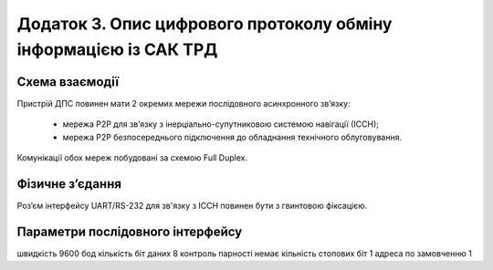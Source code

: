 
Додаток 3. Опис цифрового протоколу обміну інформацією із САК ТРД
---------------------------------------------------------------------

Схема взаємодії
~~~~~~~~~~~~~~~~~~~

Пристрій ДПС повинен мати 2 окремих мережи послідовного асинхронного зв’язку:

    * мережа Р2Р для зв’язку з інерціально-супутниковою системою навігації (ІССН);
    * мережа Р2Р безпосереднього підключення до обладнання технічного облуговування.

Комунікації обох мереж побудовані за схемою Full Duplex.

Фізичне з’єдання
~~~~~~~~~~~~~~~~~~~~

Pоз’єм інтерфейсу UART/RS-232 для зв'язку з ІССН повинен бути з гвинтовою фіксацією.

Параметри послідовного інтерфейсу
~~~~~~~~~~~~~~~~~~~~~~~~~~~~~~~~~~~~~

швидкість			9600 бод
кількість біт даних		8
контроль парності		немає
кільність стопових біт	1
адреса по замовченню	1
